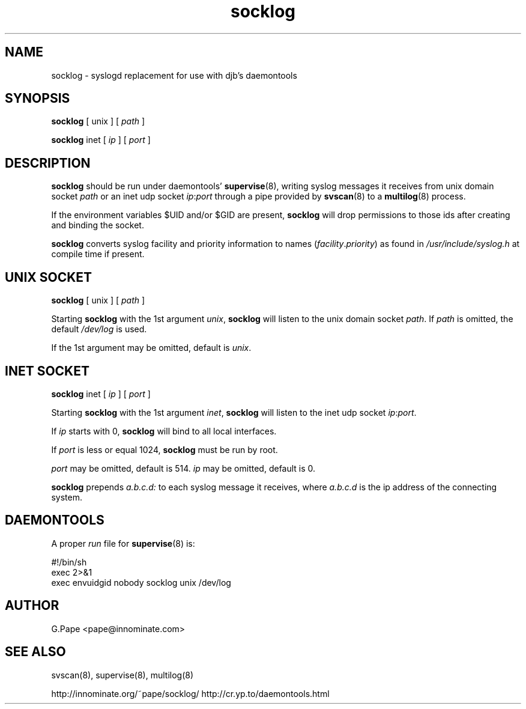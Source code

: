 .TH socklog 8
.SH NAME
socklog \- syslogd replacement for use with djb's daemontools
.SH SYNOPSIS
.B socklog
[
unix
] [
.I path
]
.LP
.B socklog
inet
[
.I ip
] [
.I port
]
.SH DESCRIPTION
.B socklog
should be run under daemontools'
.BR supervise (8),
writing syslog messages it receives from unix domain socket
.I path
or an inet udp socket
.IR ip\fR:\fIport
through a pipe provided by
.BR svscan (8)
to a
.BR multilog (8)
process.
.LP
If the environment variables $UID and/or $GID are present,
.B socklog
will drop permissions to those ids after creating and binding the socket.
.LP
.B socklog
converts syslog facility and priority information to names
(\fIfacility\fR.\fIpriority\fR)
as found in
.I /usr/include/syslog.h
at compile time if present.
.SH UNIX SOCKET
.B socklog
[
unix
] [
.I path
]
.LP
Starting
.B socklog
with the 1st argument
.IR unix ,
.B socklog
will listen to the unix domain socket
.IR path .
If
.I path
is omitted, the default
.I /dev/log
is used.
.LP
If the 1st argument may be omitted, default is
.IR unix .
.SH INET SOCKET
.B socklog
inet [
.I ip
] [
.I port
]
.LP
Starting
.B socklog
with the 1st argument
.IR inet ,
.B socklog
will listen to the inet udp socket
.IR ip\fR:\fIport .
.LP
If
.I ip
starts with 0,
.B socklog
will bind to all local interfaces.
.LP
If
.I port
is less or equal 1024,
.B socklog
must be run by root.
.LP
.I port
may be omitted, default is 514.
.I ip
may be omitted, default is 0.
.LP
.B socklog
prepends
.I a.b.c.d:
to each syslog message it receives, where
.I a.b.c.d
is the ip address of the connecting system.
.SH DAEMONTOOLS
A proper
.I run
file for
.BR supervise (8)
is:
.LP
  #!/bin/sh
  exec 2>&1
  exec envuidgid nobody socklog unix /dev/log
.SH AUTHOR
G.Pape <pape@innominate.com>
.SH SEE ALSO
svscan(8),
supervise(8),
multilog(8)

http://innominate.org/~pape/socklog/
http://cr.yp.to/daemontools.html
